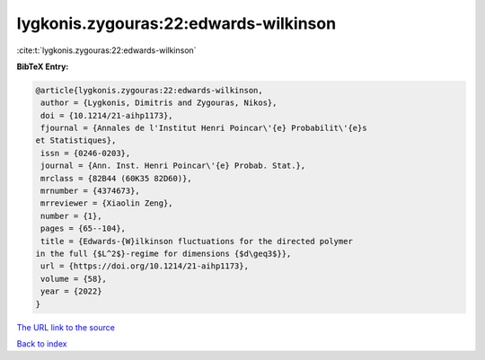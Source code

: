 lygkonis.zygouras:22:edwards-wilkinson
======================================

:cite:t:`lygkonis.zygouras:22:edwards-wilkinson`

**BibTeX Entry:**

.. code-block:: bibtex

   @article{lygkonis.zygouras:22:edwards-wilkinson,
    author = {Lygkonis, Dimitris and Zygouras, Nikos},
    doi = {10.1214/21-aihp1173},
    fjournal = {Annales de l'Institut Henri Poincar\'{e} Probabilit\'{e}s
   et Statistiques},
    issn = {0246-0203},
    journal = {Ann. Inst. Henri Poincar\'{e} Probab. Stat.},
    mrclass = {82B44 (60K35 82D60)},
    mrnumber = {4374673},
    mrreviewer = {Xiaolin Zeng},
    number = {1},
    pages = {65--104},
    title = {Edwards-{W}ilkinson fluctuations for the directed polymer
   in the full {$L^2$}-regime for dimensions {$d\geq3$}},
    url = {https://doi.org/10.1214/21-aihp1173},
    volume = {58},
    year = {2022}
   }
`The URL link to the source <ttps://doi.org/10.1214/21-aihp1173}>`_


`Back to index <../By-Cite-Keys.html>`_
